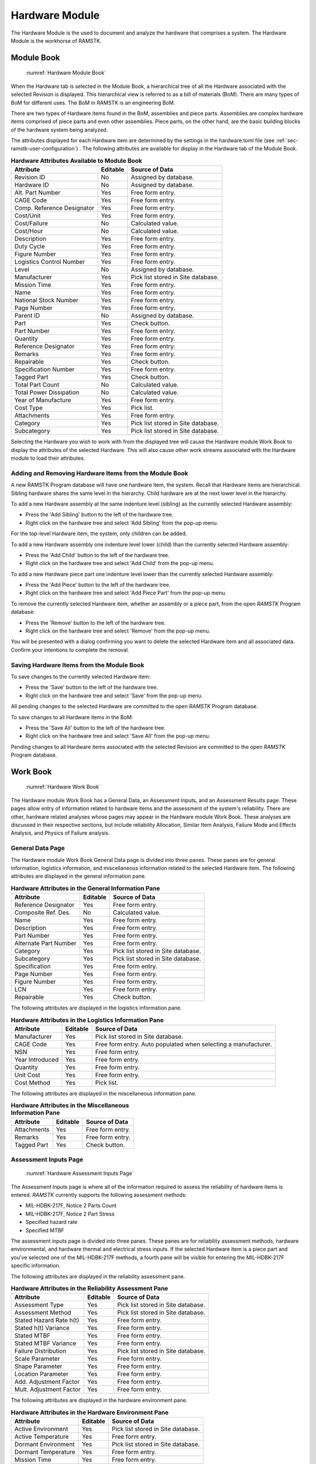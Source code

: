 .. _sec-hardware:

Hardware Module
===============

The Hardware Module is the used to document and analyze the hardware that
comprises a system.  The Hardware Module is the workhorse of RAMSTK.

.. _sec-hardware-module-book:

Module Book
-----------
.. figure:: ./figures/hardware_module_book.png

   :numref:`Hardware Module Book`

When the Hardware tab is selected in the Module Book, a hierarchical tree of all
the Hardware associated with the selected Revision is displayed.  This
hierarchical view is referred to as a bill of materials (BoM).  There are
many types of BoM for different uses.  The BoM in RAMSTK is an engineering
BoM.

There are two types of Hardware items found in the BoM, assemblies and piece
parts.  Assemblies are complex hardware items comprised of piece parts and
even other assemblies.  Piece parts, on the other hand, are the basic
building blocks of the hardware system being analyzed.

The attributes displayed for each Hardware item are determined by the
settings in the hardware.toml file (see :ref:`sec-ramstk-user-configuration`)
.  The following attributes are available for display in the Hardware tab of
the Module Book.

.. tabularcolumns:: |r|l|l|
.. table:: **Hardware Attributes Available to Module Book**

   +---------------------------+----------+------------------------------------+
   | Attribute                 | Editable | Source of Data                     |
   +===========================+==========+====================================+
   | Revision ID               | No       | Assigned by database.              |
   +---------------------------+----------+------------------------------------+
   | Hardware ID               | No       | Assigned by database.              |
   +---------------------------+----------+------------------------------------+
   | Alt. Part Number          | Yes      | Free form entry.                   |
   +---------------------------+----------+------------------------------------+
   | CAGE Code                 | Yes      | Free form entry.                   |
   +---------------------------+----------+------------------------------------+
   | Comp. Reference Designator| Yes      | Free form entry.                   |
   +---------------------------+----------+------------------------------------+
   | Cost/Unit                 | Yes      | Free form entry.                   |
   +---------------------------+----------+------------------------------------+
   | Cost/Failure              | No       | Calculated value.                  |
   +---------------------------+----------+------------------------------------+
   | Cost/Hour                 | No       | Calculated value.                  |
   +---------------------------+----------+------------------------------------+
   | Description               | Yes      | Free form entry.                   |
   +---------------------------+----------+------------------------------------+
   | Duty Cycle                | Yes      | Free form entry.                   |
   +---------------------------+----------+------------------------------------+
   | Figure Number             | Yes      | Free form entry.                   |
   +---------------------------+----------+------------------------------------+
   | Logistics Control Number  | Yes      | Free form entry.                   |
   +---------------------------+----------+------------------------------------+
   | Level                     | No       | Assigned by database.              |
   +---------------------------+----------+------------------------------------+
   | Manufacturer              | Yes      | Pick list stored in Site database. |
   +---------------------------+----------+------------------------------------+
   | Mission Time              | Yes      | Free form entry.                   |
   +---------------------------+----------+------------------------------------+
   | Name                      | Yes      | Free form entry.                   |
   +---------------------------+----------+------------------------------------+
   | National Stock Number     | Yes      | Free form entry.                   |
   +---------------------------+----------+------------------------------------+
   | Page Number               | Yes      | Free form entry.                   |
   +---------------------------+----------+------------------------------------+
   | Parent ID                 | No       | Assigned by database.              |
   +---------------------------+----------+------------------------------------+
   | Part                      | Yes      | Check button.                      |
   +---------------------------+----------+------------------------------------+
   | Part Number               | Yes      | Free form entry.                   |
   +---------------------------+----------+------------------------------------+
   | Quantity                  | Yes      | Free form entry.                   |
   +---------------------------+----------+------------------------------------+
   | Reference Designator      | Yes      | Free form entry.                   |
   +---------------------------+----------+------------------------------------+
   | Remarks                   | Yes      | Free form entry.                   |
   +---------------------------+----------+------------------------------------+
   | Repairable                | Yes      | Check button.                      |
   +---------------------------+----------+------------------------------------+
   | Specification Number      | Yes      | Free form entry.                   |
   +---------------------------+----------+------------------------------------+
   | Tagged Part               | Yes      | Check button.                      |
   +---------------------------+----------+------------------------------------+
   | Total Part Count          | No       | Calculated value.                  |
   +---------------------------+----------+------------------------------------+
   | Total Power Dissipation   | No       | Calculated value.                  |
   +---------------------------+----------+------------------------------------+
   | Year of Manufacture       | Yes      | Free form entry.                   |
   +---------------------------+----------+------------------------------------+
   | Cost Type                 | Yes      | Pick list.                         |
   +---------------------------+----------+------------------------------------+
   | Attachments               | Yes      | Free form entry.                   |
   +---------------------------+----------+------------------------------------+
   | Category                  | Yes      | Pick list stored in Site database. |
   +---------------------------+----------+------------------------------------+
   | Subcategory               | Yes      | Pick list stored in Site database. |
   +---------------------------+----------+------------------------------------+

Selecting the Hardware you wish to work with from the displayed tree will cause
the Hardware module Work Book to display the attributes of the selected
Hardware.  This will also cause other work streams associated with the
Hardware module to load their attributes.

Adding and Removing Hardware Items from the Module Book
^^^^^^^^^^^^^^^^^^^^^^^^^^^^^^^^^^^^^^^^^^^^^^^^^^^^^^^
A new RAMSTK Program database will have one hardware item, the system.
Recall that Hardware items are hierarchical.  Sibling hardware shares the same
level in the hierarchy.  Child hardware are at the next lower level in the
hierarchy.

To add a new Hardware assembly at the same indenture level (sibling) as the
currently selected Hardware assembly:

* Press the 'Add Sibling' button to the left of the hardware tree.
* Right click on the hardware tree and select 'Add Sibling' from the pop-up menu.

For the top-level Hardware item, the system, only children can be added.

To add a new Hardware assembly one indenture level lower (child) than the
currently selected Hardware assembly:

* Press the 'Add Child' button to the left of the hardware tree.
* Right click on the hardware tree and select 'Add Child' from the pop-up menu.

To add a new Hardware piece part one indenture level lower than the currently
selected Hardware assembly:

* Press the 'Add Piece' button to the left of the hardware tree.
* Right click on the hardware tree and select 'Add Piece Part' from the pop-up menu.

To remove the currently selected Hardware item, whether an assembly or a
piece part, from the open `RAMSTK` Program database:

* Press the 'Remove' button to the left of the hardware tree.
* Right click on the hardware tree and select 'Remove' from the pop-up menu.

You will be presented with a dialog confirming you want to delete the selected
Hardware item and all associated data.  Confirm your intentions to complete the
removal.

Saving Hardware Items from the Module Book
^^^^^^^^^^^^^^^^^^^^^^^^^^^^^^^^^^^^^^^^^^
To save changes to the currently selected Hardware item:

* Press the 'Save' button to the left of the hardware tree.
* Right click on the hardware tree and select 'Save' from the pop-up menu.

All pending changes to the selected Hardware are committed to the open `RAMSTK`
Program database.

To save changes to all Hardware items in the BoM:

* Press the 'Save All' button to the left of the hardware tree.
* Right click on the hardware tree and select 'Save All' from the pop-up menu.

Pending changes to all Hardware items associated with the selected Revision are
committed to the open `RAMSTK` Program database.

.. _sec-hardware-work-book:

Work Book
---------
.. figure:: ./figures/hardware_work_book.png

   :numref:`Hardware Work Book`

The Hardware module Work Book has a General Data, an Assessment Inputs, and
an Assessment Results page.  These pages allow entry of information related
to hardware items and the assessment of the system's reliability.  There are
other, hardware related analyses whose pages may appear in the Hardware
module Work Book.  These analyses are discussed in their respective sections,
but include reliability Allocation, Similar Item Analysis, Failure Mode and
Effects Analysis, and Physics of Failure analysis.

General Data Page
^^^^^^^^^^^^^^^^^
The Hardware module Work Book General Data page is divided into three panes.
These panes are for general information, logistics information, and
miscellaneous information related to the selected Hardware item.  The
following attributes are displayed in the general information pane.

.. tabularcolumns:: |r|l|l|
.. table:: **Hardware Attributes in the General Information Pane**

   +---------------------------+----------+------------------------------------+
   | Attribute                 | Editable | Source of Data                     |
   +===========================+==========+====================================+
   | Reference Designator      | Yes      | Free form entry.                   |
   +---------------------------+----------+------------------------------------+
   | Composite Ref. Des.       | No       | Calculated value.                  |
   +---------------------------+----------+------------------------------------+
   | Name                      | Yes      | Free form entry.                   |
   +---------------------------+----------+------------------------------------+
   | Description               | Yes      | Free form entry.                   |
   +---------------------------+----------+------------------------------------+
   | Part Number               | Yes      | Free form entry.                   |
   +---------------------------+----------+------------------------------------+
   | Alternate Part Number     | Yes      | Free form entry.                   |
   +---------------------------+----------+------------------------------------+
   | Category                  | Yes      | Pick list stored in Site database. |
   +---------------------------+----------+------------------------------------+
   | Subcategory               | Yes      | Pick list stored in Site database. |
   +---------------------------+----------+------------------------------------+
   | Specification             | Yes      | Free form entry.                   |
   +---------------------------+----------+------------------------------------+
   | Page Number               | Yes      | Free form entry.                   |
   +---------------------------+----------+------------------------------------+
   | Figure Number             | Yes      | Free form entry.                   |
   +---------------------------+----------+------------------------------------+
   | LCN                       | Yes      | Free form entry.                   |
   +---------------------------+----------+------------------------------------+
   | Repairable                | Yes      | Check button.                      |
   +---------------------------+----------+------------------------------------+

The following attributes are displayed in the logistics information pane.

.. tabularcolumns:: |r|l|l|
.. table:: **Hardware Attributes in the Logistics Information Pane**

   +---------------------------+----------+------------------------------------+
   | Attribute                 | Editable | Source of Data                     |
   +===========================+==========+====================================+
   | Manufacturer              | Yes      | Pick list stored in Site database. |
   +---------------------------+----------+------------------------------------+
   | CAGE Code                 | Yes      | Free form entry.  Auto populated   |
   |                           |          | when selecting a manufacturer.     |
   +---------------------------+----------+------------------------------------+
   | NSN                       | Yes      | Free form entry.                   |
   +---------------------------+----------+------------------------------------+
   | Year Introduced           | Yes      | Free form entry.                   |
   +---------------------------+----------+------------------------------------+
   | Quantity                  | Yes      | Free form entry.                   |
   +---------------------------+----------+------------------------------------+
   | Unit Cost                 | Yes      | Free form entry.                   |
   +---------------------------+----------+------------------------------------+
   | Cost Method               | Yes      | Pick list.                         |
   +---------------------------+----------+------------------------------------+

The following attributes are displayed in the miscellaneous information pane.

.. tabularcolumns:: |r|l|l|
.. table:: **Hardware Attributes in the Miscellaneous Information Pane**

   +---------------------------+----------+------------------------------------+
   | Attribute                 | Editable | Source of Data                     |
   +===========================+==========+====================================+
   | Attachments               | Yes      | Free form entry.                   |
   +---------------------------+----------+------------------------------------+
   | Remarks                   | Yes      | Free form entry.                   |
   +---------------------------+----------+------------------------------------+
   | Tagged Part               | Yes      | Check button.                      |
   +---------------------------+----------+------------------------------------+

Assessment Inputs Page
^^^^^^^^^^^^^^^^^^^^^^
.. _hw_assessment_inputs:

.. figure:: ./figures/hardware_work_book_assessment_inputs.png

   :numref:`Hardware Assessment Inputs Page`

The Assessment Inputs page is where all of the information required to assess
the reliability of hardware items is entered.  `RAMSTK` currently supports
the following assessment methods:

* MIL-HDBK-217F, Notice 2 Parts Count
* MIL-HDBK-217F, Notice 2 Part Stress
* Specified hazard rate
* Specified MTBF

The assessment inputs page is divided into three panes.  These panes are for
reliability assessment methods, hardware environmental, and hardware thermal
and electrical stress inputs.  If the selected Hardware item is a piece part
and you've selected one of the MIL-HDBK-217F methods, a fourth pane will be
visible for entering the MIL-HDBK-217F specific information.

The following attributes are displayed in the reliability assessment pane.

.. tabularcolumns:: |r|l|l|
.. table:: **Hardware Attributes in the Reliability Assessment Pane**

   +---------------------------+----------+------------------------------------+
   | Attribute                 | Editable | Source of Data                     |
   +===========================+==========+====================================+
   | Assessment Type           | Yes      | Pick list stored in Site database. |
   +---------------------------+----------+------------------------------------+
   | Assessment Method         | Yes      | Pick list stored in Site database. |
   +---------------------------+----------+------------------------------------+
   | Stated Hazard Rate h(t)   | Yes      | Free form entry.                   |
   +---------------------------+----------+------------------------------------+
   | Stated h(t) Variance      | Yes      | Free form entry.                   |
   +---------------------------+----------+------------------------------------+
   | Stated MTBF               | Yes      | Free form entry.                   |
   +---------------------------+----------+------------------------------------+
   | Stated MTBF Variance      | Yes      | Free form entry.                   |
   +---------------------------+----------+------------------------------------+
   | Failure Distribution      | Yes      | Pick list stored in Site database. |
   +---------------------------+----------+------------------------------------+
   | Scale Parameter           | Yes      | Free form entry.                   |
   +---------------------------+----------+------------------------------------+
   | Shape Parameter           | Yes      | Free form entry.                   |
   +---------------------------+----------+------------------------------------+
   | Location Parameter        | Yes      | Free form entry.                   |
   +---------------------------+----------+------------------------------------+
   | Add. Adjustment Factor    | Yes      | Free form entry.                   |
   +---------------------------+----------+------------------------------------+
   | Mult. Adjustment Factor   | Yes      | Free form entry.                   |
   +---------------------------+----------+------------------------------------+

The following attributes are displayed in the hardware environment pane.

.. tabularcolumns:: |r|l|l|
.. table:: **Hardware Attributes in the Hardware Environment Pane**

   +---------------------------+----------+------------------------------------+
   | Attribute                 | Editable | Source of Data                     |
   +===========================+==========+====================================+
   | Active Environment        | Yes      | Pick list stored in Site database. |
   +---------------------------+----------+------------------------------------+
   | Active Temperature        | Yes      | Free form entry.                   |
   +---------------------------+----------+------------------------------------+
   | Dormant Environment       | Yes      | Pick list stored in Site database. |
   +---------------------------+----------+------------------------------------+
   | Dormant Temperature       | Yes      | Free form entry.                   |
   +---------------------------+----------+------------------------------------+
   | Mission Time              | Yes      | Free form entry.                   |
   +---------------------------+----------+------------------------------------+
   | Duty Cycle                | Yes      | Free form entry.                   |
   +---------------------------+----------+------------------------------------+

The following attributes are displayed in the hardware thermal and electrical
stress pane.

.. tabularcolumns:: |r|l|l|
.. table:: **Hardware Attributes in the Thermal & Electrical Stress Pane**

   +---------------------------+----------+------------------------------------+
   | Attribute                 | Editable | Source of Data                     |
   +===========================+==========+====================================+
   | Min. Rated Temperature    | Yes      | Free form entry.                   |
   +---------------------------+----------+------------------------------------+
   | Knee Temperature          | Yes      | Free form entry.                   |
   +---------------------------+----------+------------------------------------+
   | Max. Rated Temperature    | Yes      | Free form entry.                   |
   +---------------------------+----------+------------------------------------+
   | Rated Current             | Yes      | Free form entry.                   |
   +---------------------------+----------+------------------------------------+
   | Operating Current         | Yes      | Free form entry.                   |
   +---------------------------+----------+------------------------------------+
   | Rated Power               | Yes      | Free form entry.                   |
   +---------------------------+----------+------------------------------------+
   | Operating Power           | Yes      | Free form entry.                   |
   +---------------------------+----------+------------------------------------+
   | Rated Voltage             | Yes      | Free form entry.                   |
   +---------------------------+----------+------------------------------------+
   | Operating ac Voltage      | Yes      | Free form entry.                   |
   +---------------------------+----------+------------------------------------+
   | Operating DC Voltage      | Yes      | Free form entry.                   |
   +---------------------------+----------+------------------------------------+

Assessment Results Page
^^^^^^^^^^^^^^^^^^^^^^^
.. figure:: ./figures/hardware_work_book_assessment_results.png

   :numref:`Hardware Assessment Results Page`

The Assessment Results page is where all of the calculated information is
displayed.

The assessment results page is divided into three panes.  These panes are for
reliability assessment results, availability assessment results, and hardware
thermal and electrical stress results.  If the selected Hardware item is a
piece part and you've selected one of the MIL-HDBK-217F methods, a fourth
pane will be visible for displaying the MIL-HDBK-217F specific results.

The following attributes are displayed in the reliability assessment
results pane.

.. tabularcolumns:: |r|l|l|
.. table:: **Hardware Attributes in the Reliability Assessment Results Pane**

   +---------------------------+----------+------------------------------------+
   | Attribute                 | Editable | Source of Data                     |
   +===========================+==========+====================================+
   | Active Failure Intensity  | No       | Calculated value.                  |
   +---------------------------+----------+------------------------------------+
   | Dormant Failure Intensity | No       | Calculated value.                  |
   +---------------------------+----------+------------------------------------+
   | Software Failure Intensity| No       | Calculated value.                  |
   +---------------------------+----------+------------------------------------+
   | Logistic Failure Intensity| No       | Calculated value.                  |
   +---------------------------+----------+------------------------------------+
   | Mission Failure Intensity | No       | Calculated value.                  |
   +---------------------------+----------+------------------------------------+
   | Percent Failure Intensity | No       | Calculated value.                  |
   +---------------------------+----------+------------------------------------+
   | Logistics MTBF            | No       | Calculated value.                  |
   +---------------------------+----------+------------------------------------+
   | Mission MTBF              | No       | Calculated value.                  |
   +---------------------------+----------+------------------------------------+
   | Logistics Reliability     | No       | Calculated value.                  |
   +---------------------------+----------+------------------------------------+
   | Mission Reliability       | No       | Calculated value.                  |
   +---------------------------+----------+------------------------------------+

The following attributes are displayed in the availability assessment
results pane.

.. tabularcolumns:: |r|l|l|
.. table:: **Hardware Attributes in the Reliability Assessment Results Pane**

   +---------------------------+----------+------------------------------------+
   | Attribute                 | Editable | Source of Data                     |
   +===========================+==========+====================================+
   | Logistics Availability    | No       | Calculated value.                  |
   +---------------------------+----------+------------------------------------+
   | Mission Availability      | No       | Calculated value.                  |
   +---------------------------+----------+------------------------------------+
   | Total Cost                | No       | Calculated value.                  |
   +---------------------------+----------+------------------------------------+
   | Cost/Failure              | No       | Calculated value.                  |
   +---------------------------+----------+------------------------------------+
   | Cost/Hour                 | No       | Calculated value.                  |
   +---------------------------+----------+------------------------------------+
   | Total # of Parts          | No       | Calculated value.                  |
   +---------------------------+----------+------------------------------------+

The following attributes are displayed in the thermal and electrical stress
results pane.

.. tabularcolumns:: |r|l|l|
.. table:: **Hardware Attributes in the Thermal & Electrical Stress Results Pane**

   +---------------------------+----------+------------------------------------+
   | Attribute                 | Editable | Source of Data                     |
   +===========================+==========+====================================+
   | Current Ratio             | No       | Calculated value.                  |
   +---------------------------+----------+------------------------------------+
   | Power Ratio               | No       | Calculated value.                  |
   +---------------------------+----------+------------------------------------+
   | Voltage Ratio             | No       | Calculated value.                  |
   +---------------------------+----------+------------------------------------+
   | Overstressed              | No       | Calculated value.                  |
   +---------------------------+----------+------------------------------------+
   | Overstress Reason         | No       | Calculated value.                  |
   +---------------------------+----------+------------------------------------+

In addition to the attributes listed in the table above, the thermal and
electrical stress results pane also includes an operating curve.  Depending
on the type of piece part, this curve will display the operating current,
operating power, or operating voltage as a function of temperature.  There
will be two curves, one for mild environments and one for harsh environments.
The calculated operating point will also be displayed on the curve.

Performing a Reliability Assessment
-----------------------------------
Refer to :ref:`hw_assessment_inputs` figure for location of widgets mentioned
in this section.

To perform a reliability assessment, select a Hardware item in the Hardware
module book.  Next, select the Assessment Inputs page in the Hardware work
book.  In the **Reliability Assessment Inputs** pane, select the assessment
type.  Assessment types available:

* *Assessed* to assess reliability based on a handbook or database hazard rate.
* *Defined, Hazard Rate* to enter a hazard rate for the item manually.
* *Defined, MTBF* to enter a MTBF for the item manually.

If you selected *Assessed*, available assessement methods are:

* *MIL-HDBK-217F, Parts Count* to use the parts count methodology.
* *MIL-HDBK-217F, Parts Stress* to use the part stress methodology.
* *Sum of Parts* to assess reliability based on the sum of immediate childrens' hazard rates.

If you selected one of the defined assessment types, the appropriate entries
will become editable.  Enter the defined hazard rate or MTBF for the selected
assembly or component.

In the **Hardware Environmental Inputs** pane, select the active and dormant
environments from the pick lists.  These two inputs will be used to calculate
the dormant hazard rate regardless of the assessment type and method used.
However, only the MIL-HDBK-217F methods use the active environment input
directly.  Enter the temperature, mission time, and duty cycle information.

The **Hardware Thermal & Electrical Inputs** pane is only for piece-part
assessments.  The minimum, maximum, and knee temperatures are used to
construct the operating limit curves for mild and harsh environments.  These
values are typically found on a component's data sheet.

The rated and operating current, power, and voltage are used to calculate the
operating point of the piece-part and the three stress ratios.  The operating
point is plotted on operating limit curve and provides a visual display of
available margin.  The three stress ratios are compared to various derating
rules to determine whether the component is overstressed in its application.

In the **Design Input** pane, enter the appropriate information for the
selected component category/subcategory combination.  Only those inputs
applicable to the category/subcategory combination will be editable.  This is
only applicable to MIL-HDBK-217F assessment methods and this pane will not be
visible if anther type or method is selected.

Once all the information is entered, press the:

* 'Calculate' button on the Assessment Inputs page.
* 'Calculate' button on the Assessment Results page.
* 'Calculate' button on the Hardware Module Book.
* 'Calculate All' button on the Hardware Module Book.
